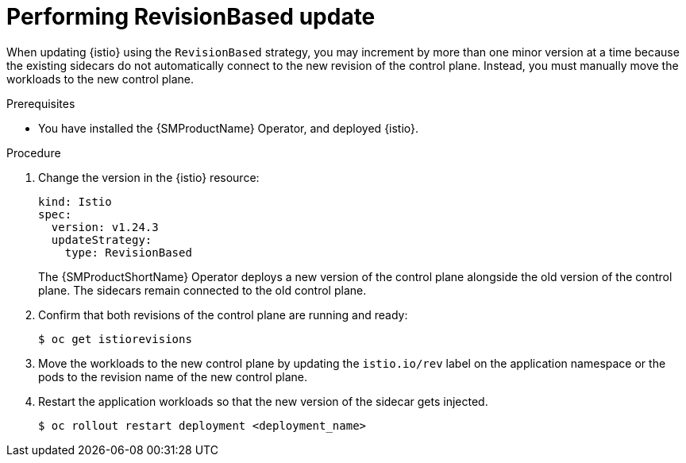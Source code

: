 // Module included in the following assemblies:
// update/ossm-updating-openshift-service-mesh.adoc

:_mod-docs-content-type: Procedure
[id="performing-revisionbased-update_{context}"]
= Performing RevisionBased update
:context: ossm-performing-revisionbased-update

When updating {istio} using the `RevisionBased` strategy, you may increment by more than one minor version at a time because the existing sidecars do not automatically connect to the new revision of the control plane. Instead, you must manually move the workloads to the new control plane.

.Prerequisites

* You have installed the {SMProductName} Operator, and deployed {istio}.

.Procedure

. Change the version in the {istio} resource:
+
[source,yaml]
----
kind: Istio
spec:
  version: v1.24.3
  updateStrategy:
    type: RevisionBased
----
+
The {SMProductShortName} Operator deploys a new version of the control plane alongside the old version of the control plane. The sidecars remain connected to the old control plane.

. Confirm that both revisions of the control plane are running and ready:
+
[source,terminal]
----
$ oc get istiorevisions
----

. Move the workloads to the new control plane by updating the `istio.io/rev` label on the application namespace or the pods to the revision name of the new control plane.

. Restart the application workloads so that the new version of the sidecar gets injected.
+
[source,terminal]
----
$ oc rollout restart deployment <deployment_name>
----
